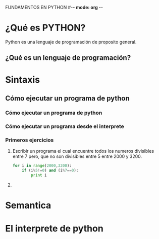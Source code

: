 FUNDAMENTOS EN PYTHON #-*- mode: org -*-
#+STARTUP: showall
* ¿Qué es PYTHON?
Python es una lenguaje de programación de proposito general.
** ¿Qué es un lenguaje de programación?
* Sintaxis  
** Cómo ejecutar un programa de python
*** Cómo ejecutar un programa de python
    
*** Cómo ejecutar un programa desde el interprete

*** Primeros ejercicios
    1) Escribir un programa el cual encuentre todos los numeros 
       divisibles entre 7 pero, que no son divisibles entre 5
       entre 2000 y 3200.
       #+BEGIN_SRC python
       for i in range(2000,3200):
           if (i%5!=0) and (i%7==0):
               print i
       #+END_SRC 
    2) 
* Semantica
* El interprete de python

